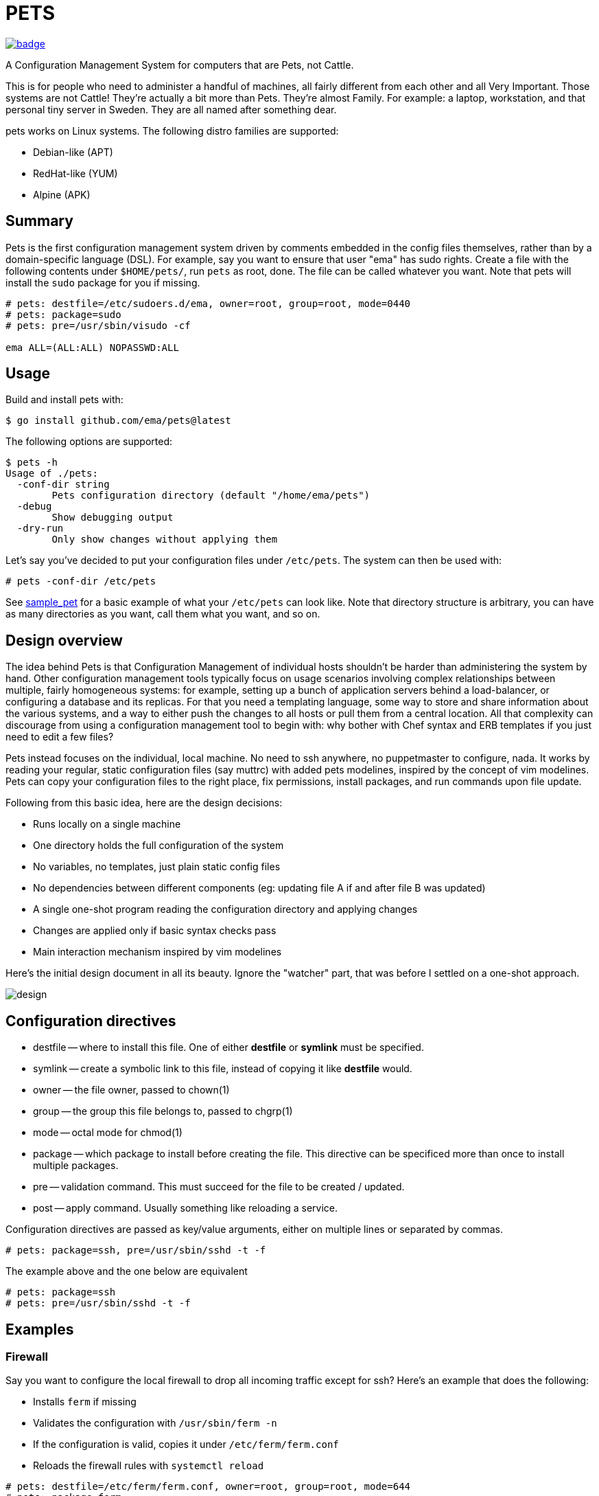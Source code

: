 = PETS

image:https://github.com/ema/pets/actions/workflows/go.yml/badge.svg[link="https://github.com/ema/pets/actions/workflows/go.yml"]

A Configuration Management System for computers that are Pets, not Cattle.

This is for people who need to administer a handful of machines, all fairly
different from each other and all Very Important. Those systems are not Cattle!
They're actually a bit more than Pets. They're almost Family. For example: a
laptop, workstation, and that personal tiny server in Sweden. They are all
named after something dear.

pets works on Linux systems. The following distro families are supported:

- Debian-like (APT)
- RedHat-like (YUM)
- Alpine (APK)

== Summary

Pets is the first configuration management system driven by comments embedded
in the config files themselves, rather than by a domain-specific language
(DSL). For example, say you want to ensure that user "ema" has sudo rights.
Create a file with the following contents under `$HOME/pets/`, run `pets` as
root, done. The file can be called whatever you want. Note that pets will
install the `sudo` package for you if missing.

----
# pets: destfile=/etc/sudoers.d/ema, owner=root, group=root, mode=0440
# pets: package=sudo
# pets: pre=/usr/sbin/visudo -cf

ema ALL=(ALL:ALL) NOPASSWD:ALL
----

== Usage

Build and install pets with:

----
$ go install github.com/ema/pets@latest
----

The following options are supported:

----
$ pets -h
Usage of ./pets:
  -conf-dir string
        Pets configuration directory (default "/home/ema/pets")
  -debug
        Show debugging output
  -dry-run
        Only show changes without applying them
----

Let's say you've decided to put your configuration files under `/etc/pets`. The
system can then be used with:

----
# pets -conf-dir /etc/pets
----

See https://github.com/ema/pets/tree/master/sample_pet[sample_pet] for a basic
example of what your `/etc/pets` can look like. Note that directory structure
is arbitrary, you can have as many directories as you want, call them what you
want, and so on.

== Design overview

The idea behind Pets is that Configuration Management of individual hosts
shouldn't be harder than administering the system by hand. Other configuration
management tools typically focus on usage scenarios involving complex
relationships between multiple, fairly homogeneous systems: for example,
setting up a bunch of application servers behind a load-balancer, or
configuring a database and its replicas. For that you need a templating
language, some way to store and share information about the various systems,
and a way to either push the changes to all hosts or pull them from a central
location. All that complexity can discourage from using a configuration
management tool to begin with: why bother with Chef syntax and ERB templates if
you just need to edit a few files?

Pets instead focuses on the individual, local machine. No need to ssh anywhere,
no puppetmaster to configure, nada. It works by reading your regular, static
configuration files (say muttrc) with added pets modelines, inspired by the
concept of vim modelines. Pets can copy your configuration files to the right
place, fix permissions, install packages, and run commands upon file update.

Following from this basic idea, here are the design decisions:

- Runs locally on a single machine
- One directory holds the full configuration of the system
- No variables, no templates, just plain static config files
- No dependencies between different components (eg: updating file A if and
  after file B was updated)
- A single one-shot program reading the configuration directory and applying
  changes
- Changes are applied only if basic syntax checks pass
- Main interaction mechanism inspired by vim modelines

Here's the initial design document in all its beauty. Ignore the "watcher"
part, that was before I settled on a one-shot approach.

image::design.png[]

== Configuration directives

- destfile -- where to install this file. One of either *destfile* or *symlink* must be specified.
- symlink -- create a symbolic link to this file, instead of copying it like *destfile* would.
- owner -- the file owner, passed to chown(1)
- group -- the group this file belongs to, passed to chgrp(1)
- mode -- octal mode for chmod(1)
- package -- which package to install before creating the file. This
  directive can be specificed more than once to install multiple packages.
- pre -- validation command. This must succeed for the file to be
  created / updated.
- post -- apply command. Usually something like reloading a service.

Configuration directives are passed as key/value arguments, either on multiple
lines or separated by commas.

----
# pets: package=ssh, pre=/usr/sbin/sshd -t -f
----

The example above and the one below are equivalent

----
# pets: package=ssh
# pets: pre=/usr/sbin/sshd -t -f
----

== Examples

=== Firewall

Say you want to configure the local firewall to drop all incoming traffic
except for ssh? Here's an example that does the following:

- Installs `ferm` if missing
- Validates the configuration with `/usr/sbin/ferm -n`
- If the configuration is valid, copies it under `/etc/ferm/ferm.conf`
- Reloads the firewall rules with `systemctl reload`

----
# pets: destfile=/etc/ferm/ferm.conf, owner=root, group=root, mode=644
# pets: package=ferm
# pets: pre=/usr/sbin/ferm -n
# pets: post=/bin/systemctl reload ferm.service

domain (ip ip6) {
    table filter {
        chain INPUT {
            policy DROP;

            # connection tracking
            mod state state INVALID DROP;
            mod state state (ESTABLISHED RELATED) ACCEPT;

            # allow local packets
            interface lo ACCEPT;

            # respond to ping
            proto icmp ACCEPT;

            # allow SSH connections
            proto tcp dport ssh ACCEPT;
        }

        chain OUTPUT {
            policy ACCEPT;
        }

        chain FORWARD {
            policy DROP;
        }
    }
}
----

=== SSH Server

----
# pets: destfile=/etc/ssh/sshd_config, owner=root, group=root, mode=0644
# pets: package=ssh
# pets: package=openssh-client-dbgsym
# pets: pre=/usr/sbin/sshd -t -f
# pets: post=/bin/systemctl reload ssh.service
#
# Warning! This file has been generated by pets(1). Any manual modification
# will be lost.

Port 22
Protocol 2
HostKey /etc/ssh/ssh_host_rsa_key
HostKey /etc/ssh/ssh_host_dsa_key
HostKey /etc/ssh/ssh_host_ecdsa_key
HostKey /etc/ssh/ssh_host_ed25519_key

# Change to yes to enable challenge-response passwords (beware issues with
# some PAM modules and threads)
ChallengeResponseAuthentication no

# Change to no to disable tunnelled clear text passwords
PasswordAuthentication no

X11Forwarding yes

# Allow client to pass locale environment variables
AcceptEnv LANG LC_*

Subsystem sftp /usr/lib/openssh/sftp-server

UsePAM yes
----

== Reception
Pets was featured https://news.ycombinator.com/item?id=33414338[on Hacker News]
and https://lobste.rs/s/jc2oru/configuration_management_system_for[on
Lobsters].

The author of Chef started
https://twitter.com/adamhjk/status/1587169750249271296[an interesting Twitter
thread] about Pets too.
